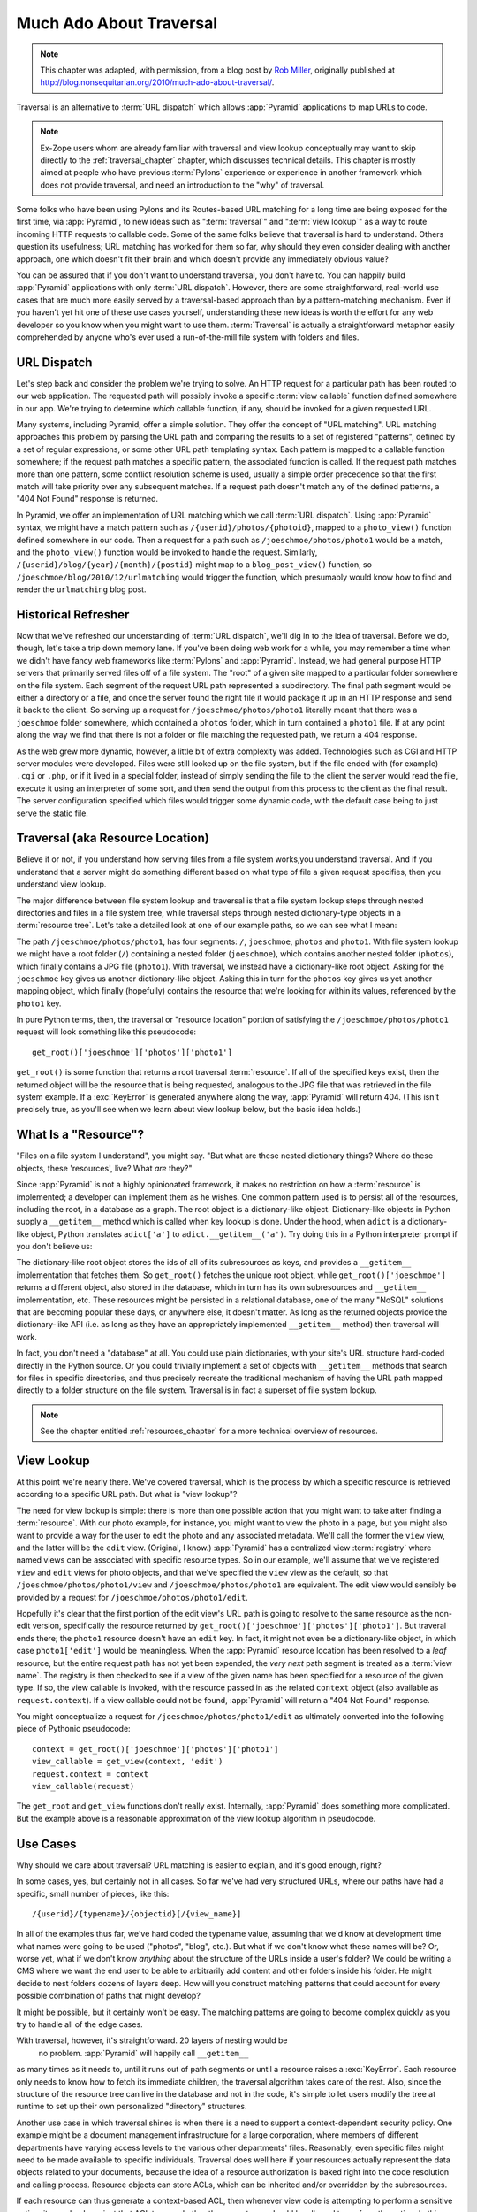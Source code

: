 .. _much_ado_about_traversal_chapter:

========================
Much Ado About Traversal
========================

.. note:: This chapter was adapted, with permission, from a blog post by `Rob
   Miller <http://blog.nonsequitarian.org/>`_, originally published at
   `http://blog.nonsequitarian.org/2010/much-ado-about-traversal/
   <http://blog.nonsequitarian.org/2010/much-ado-about-traversal/>`_.

Traversal is an alternative to :term:`URL dispatch` which allows
:app:`Pyramid` applications to map URLs to code.

.. note::
   
   Ex-Zope users whom are already familiar with traversal and view lookup
   conceptually may want to skip directly to the :ref:`traversal_chapter`
   chapter, which discusses technical details.  This chapter is mostly aimed
   at people who have previous :term:`Pylons` experience or experience in
   another framework which does not provide traversal, and need an
   introduction to the "why" of traversal.

Some folks who have been using Pylons and its Routes-based URL matching for a
long time are being exposed for the first time, via :app:`Pyramid`, to new
ideas such as ":term:`traversal`" and ":term:`view lookup`" as a way to route
incoming HTTP requests to callable code.  Some of the same folks believe that
traversal is hard to understand.  Others question its usefulness; URL
matching has worked for them so far, why should they even consider dealing
with another approach, one which doesn't fit their brain and which doesn't
provide any immediately obvious value?

You can be assured that if you don't want to understand traversal, you don't
have to.  You can happily build :app:`Pyramid` applications with only
:term:`URL dispatch`.  However, there are some straightforward, real-world
use cases that are much more easily served by a traversal-based approach than
by a pattern-matching mechanism.  Even if you haven't yet hit one of these
use cases yourself, understanding these new ideas is worth the effort for any
web developer so you know when you might want to use them.  :term:`Traversal`
is actually a straightforward metaphor easily comprehended by anyone who's
ever used a run-of-the-mill file system with folders and files.

URL Dispatch
------------

Let's step back and consider the problem we're trying to solve.  An
HTTP request for a particular path has been routed to our web
application.  The requested path will possibly invoke a specific
:term:`view callable` function defined somewhere in our app.  We're
trying to determine *which* callable function, if any, should be
invoked for a given requested URL.

Many systems, including Pyramid, offer a simple solution.  They offer the
concept of "URL matching".  URL matching approaches this problem by parsing
the URL path and comparing the results to a set of registered "patterns",
defined by a set of regular expressions, or some other URL path templating
syntax.  Each pattern is mapped to a callable function somewhere; if the
request path matches a specific pattern, the associated function is called.
If the request path matches more than one pattern, some conflict resolution
scheme is used, usually a simple order precedence so that the first match
will take priority over any subsequent matches.  If a request path doesn't
match any of the defined patterns, a "404 Not Found" response is returned.

In Pyramid, we offer an implementation of URL matching which we call
:term:`URL dispatch`.  Using :app:`Pyramid` syntax, we might have a match
pattern such as ``/{userid}/photos/{photoid}``, mapped to a ``photo_view()``
function defined somewhere in our code.  Then a request for a path such as
``/joeschmoe/photos/photo1`` would be a match, and the ``photo_view()``
function would be invoked to handle the request.  Similarly,
``/{userid}/blog/{year}/{month}/{postid}`` might map to a
``blog_post_view()`` function, so ``/joeschmoe/blog/2010/12/urlmatching``
would trigger the function, which presumably would know how to find and
render the ``urlmatching`` blog post.

Historical Refresher
--------------------

Now that we've refreshed our understanding of :term:`URL dispatch`, we'll dig
in to the idea of traversal.  Before we do, though, let's take a trip down
memory lane.  If you've been doing web work for a while, you may remember a
time when we didn't have fancy web frameworks like :term:`Pylons` and
:app:`Pyramid`.  Instead, we had general purpose HTTP servers that primarily
served files off of a file system.  The "root" of a given site mapped to a
particular folder somewhere on the file system.  Each segment of the request
URL path represented a subdirectory.  The final path segment would be either
a directory or a file, and once the server found the right file it would
package it up in an HTTP response and send it back to the client.  So serving
up a request for ``/joeschmoe/photos/photo1`` literally meant that there was
a ``joeschmoe`` folder somewhere, which contained a ``photos`` folder, which
in turn contained a ``photo1`` file.  If at any point along the way we find
that there is not a folder or file matching the requested path, we return a
404 response.

As the web grew more dynamic, however, a little bit of extra complexity was
added.  Technologies such as CGI and HTTP server modules were developed.
Files were still looked up on the file system, but if the file ended with
(for example) ``.cgi`` or ``.php``, or if it lived in a special folder,
instead of simply sending the file to the client the server would read the
file, execute it using an interpreter of some sort, and then send the output
from this process to the client as the final result.  The server
configuration specified which files would trigger some dynamic code, with the
default case being to just serve the static file.

Traversal (aka Resource Location)
---------------------------------

.. index::
   single: traversal overview

Believe it or not, if you understand how serving files from a file system
works,you understand traversal.  And if you understand that a server might do
something different based on what type of file a given request specifies,
then you understand view lookup.

The major difference between file system lookup and traversal is that a file
system lookup steps through nested directories and files in a file system
tree, while traversal steps through nested dictionary-type objects in a
:term:`resource tree`.  Let's take a detailed look at one of our example
paths, so we can see what I mean:

The path ``/joeschmoe/photos/photo1``, has four segments: ``/``,
``joeschmoe``, ``photos`` and ``photo1``.  With file system lookup we might
have a root folder (``/``) containing a nested folder (``joeschmoe``), which
contains another nested folder (``photos``), which finally contains a JPG
file (``photo1``).  With traversal, we instead have a dictionary-like root
object.  Asking for the ``joeschmoe`` key gives us another dictionary-like
object.  Asking this in turn for the ``photos`` key gives us yet another
mapping object, which finally (hopefully) contains the resource that we're
looking for within its values, referenced by the ``photo1`` key.

In pure Python terms, then, the traversal or "resource location"
portion of satisfying the ``/joeschmoe/photos/photo1`` request
will look something like this pseudocode::

    get_root()['joeschmoe']['photos']['photo1']

``get_root()`` is some function that returns a root traversal
:term:`resource`.  If all of the specified keys exist, then the returned
object will be the resource that is being requested, analogous to the JPG
file that was retrieved in the file system example.  If a :exc:`KeyError` is
generated anywhere along the way, :app:`Pyramid` will return 404.  (This
isn't precisely true, as you'll see when we learn about view lookup below,
but the basic idea holds.)

What Is a "Resource"?
---------------------

"Files on a file system I understand", you might say.  "But what are these
nested dictionary things?  Where do these objects, these 'resources', live?
What *are* they?"

Since :app:`Pyramid` is not a highly opinionated framework, it makes no
restriction on how a :term:`resource` is implemented; a developer can
implement them as he wishes.  One common pattern used is to persist all of
the resources, including the root, in a database as a graph.  The root object
is a dictionary-like object.  Dictionary-like objects in Python supply a
``__getitem__`` method which is called when key lookup is done.  Under the
hood, when ``adict`` is a dictionary-like object, Python translates
``adict['a']`` to ``adict.__getitem__('a')``.  Try doing this in a Python
interpreter prompt if you don't believe us:

.. code-block:: text
   :linenos:

   Python 2.4.6 (#2, Apr 29 2010, 00:31:48) 
   [GCC 4.4.3] on linux2
   Type "help", "copyright", "credits" or "license" for more information.
   >>> adict = {}
   >>> adict['a'] = 1
   >>> adict['a']
   1
   >>> adict.__getitem__('a')
   1


The dictionary-like root object stores the ids of all of its subresources as
keys, and provides a ``__getitem__`` implementation that fetches them.  So
``get_root()`` fetches the unique root object, while
``get_root()['joeschmoe']`` returns a different object, also stored in the
database, which in turn has its own subresources and ``__getitem__``
implementation, etc.  These resources might be persisted in a relational
database, one of the many "NoSQL" solutions that are becoming popular these
days, or anywhere else, it doesn't matter.  As long as the returned objects
provide the dictionary-like API (i.e. as long as they have an appropriately
implemented ``__getitem__`` method) then traversal will work.

In fact, you don't need a "database" at all.  You could use plain
dictionaries, with your site's URL structure hard-coded directly in
the Python source.  Or you could trivially implement a set of objects
with ``__getitem__`` methods that search for files in specific
directories, and thus precisely recreate the traditional mechanism of
having the URL path mapped directly to a folder structure on the file
system.  Traversal is in fact a superset of file system lookup.

.. note:: See the chapter entitled :ref:`resources_chapter` for a more
   technical overview of resources.

View Lookup
-----------

At this point we're nearly there.  We've covered traversal, which is the
process by which a specific resource is retrieved according to a specific URL
path.  But what is "view lookup"?

The need for view lookup is simple: there is more than one possible action
that you might want to take after finding a :term:`resource`.  With our photo
example, for instance, you might want to view the photo in a page, but you
might also want to provide a way for the user to edit the photo and any
associated metadata.  We'll call the former the ``view`` view, and the latter
will be the ``edit`` view.  (Original, I know.)  :app:`Pyramid` has a
centralized view :term:`registry` where named views can be associated with
specific resource types.  So in our example, we'll assume that we've
registered ``view`` and ``edit`` views for photo objects, and that we've
specified the ``view`` view as the default, so that
``/joeschmoe/photos/photo1/view`` and ``/joeschmoe/photos/photo1`` are
equivalent.  The edit view would sensibly be provided by a request for
``/joeschmoe/photos/photo1/edit``.

Hopefully it's clear that the first portion of the edit view's URL path is
going to resolve to the same resource as the non-edit version, specifically
the resource returned by ``get_root()['joeschmoe']['photos']['photo1']``.
But traveral ends there; the ``photo1`` resource doesn't have an ``edit``
key.  In fact, it might not even be a dictionary-like object, in which case
``photo1['edit']`` would be meaningless.  When the :app:`Pyramid` resource
location has been resolved to a *leaf* resource, but the entire request path
has not yet been expended, the *very next* path segment is treated as a
:term:`view name`.  The registry is then checked to see if a view of the
given name has been specified for a resource of the given type.  If so, the
view callable is invoked, with the resource passed in as the related
``context`` object (also available as ``request.context``).  If a view
callable could not be found, :app:`Pyramid` will return a "404 Not Found"
response.

You might conceptualize a request for ``/joeschmoe/photos/photo1/edit`` as
ultimately converted into the following piece of Pythonic pseudocode::

  context = get_root()['joeschmoe']['photos']['photo1']
  view_callable = get_view(context, 'edit')
  request.context = context
  view_callable(request)

The ``get_root`` and ``get_view`` functions don't really exist.  Internally,
:app:`Pyramid` does something more complicated.  But the example above
is a reasonable approximation of the view lookup algorithm in pseudocode.

Use Cases
---------

Why should we care about traversal?  URL matching is easier to explain, and
it's good enough, right?

In some cases, yes, but certainly not in all cases.  So far we've had very
structured URLs, where our paths have had a specific, small number of pieces,
like this::

  /{userid}/{typename}/{objectid}[/{view_name}]

In all of the examples thus far, we've hard coded the typename value,
assuming that we'd know at development time what names were going to be used
("photos", "blog", etc.).  But what if we don't know what these names will
be?  Or, worse yet, what if we don't know *anything* about the structure of
the URLs inside a user's folder?  We could be writing a CMS where we want the
end user to be able to arbitrarily add content and other folders inside his
folder.  He might decide to nest folders dozens of layers deep.  How will you
construct matching patterns that could account for every possible combination
of paths that might develop?

It might be possible, but it certainly won't be easy.  The matching
patterns are going to become complex quickly as you try to handle all
of the edge cases.

With traversal, however, it's straightforward.  20 layers of nesting would be
 no problem.  :app:`Pyramid` will happily call ``__getitem__``
as many times as it needs to, until it runs out of path segments or until a
resource raises a :exc:`KeyError`.  Each resource only needs to know how to
fetch its immediate children, the traversal algorithm takes care of the rest.
Also, since the structure of the resource tree can live in the database and
not in the code, it's simple to let users modify the tree at runtime to set
up their own personalized "directory" structures.

Another use case in which traversal shines is when there is a need to support
a context-dependent security policy.  One example might be a document
management infrastructure for a large corporation, where members of different
departments have varying access levels to the various other departments'
files.  Reasonably, even specific files might need to be made available to
specific individuals.  Traversal does well here if your resources actually
represent the data objects related to your documents, because the idea of a
resource authorization is baked right into the code resolution and calling
process.  Resource objects can store ACLs, which can be inherited and/or
overridden by the subresources.

If each resource can thus generate a context-based ACL, then whenever view
code is attempting to perform a sensitive action, it can check against that
ACL to see whether the current user should be allowed to perform the action.
In this way you achieve so called "instance based" or "row level" security
which is considerably harder to model using a traditional tabular approach.
:app:`Pyramid` actively supports such a scheme, and in fact if you register
your views with guard permissions and use an authorization policy,
:app:`Pyramid` can check against a resource's ACL when deciding whether or
not the view itself is available to the current user.

In summary, there are entire classes of problems that are more easily served
by traversal and view lookup than by :term:`URL dispatch`.  If your problems
don't require it, great: stick with :term:`URL dispatch`.  But if you're
using :app:`Pyramid` and you ever find that you *do* need to support one of
these use cases, you'll be glad you have traversal in your toolkit.

.. note::
   It is even possible to mix and match :term:`traversal` with
   :term:`URL dispatch` in the same :app:`Pyramid` application. See the
   :ref:`hybrid_chapter` chapter for details.
